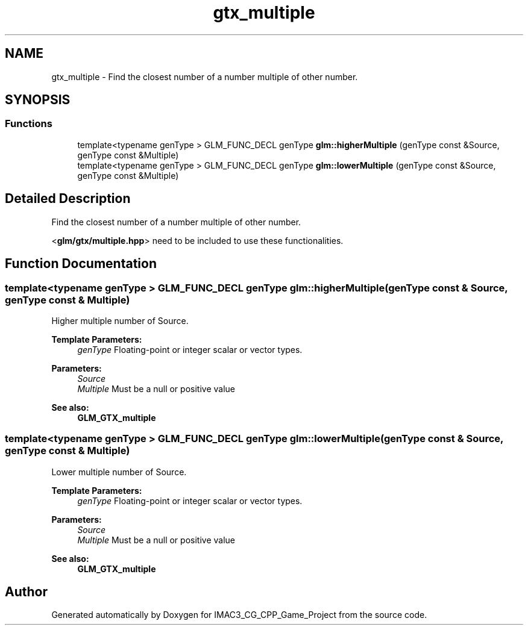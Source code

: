 .TH "gtx_multiple" 3 "Fri Dec 14 2018" "IMAC3_CG_CPP_Game_Project" \" -*- nroff -*-
.ad l
.nh
.SH NAME
gtx_multiple \- Find the closest number of a number multiple of other number\&.  

.SH SYNOPSIS
.br
.PP
.SS "Functions"

.in +1c
.ti -1c
.RI "template<typename genType > GLM_FUNC_DECL genType \fBglm::higherMultiple\fP (genType const &Source, genType const &Multiple)"
.br
.ti -1c
.RI "template<typename genType > GLM_FUNC_DECL genType \fBglm::lowerMultiple\fP (genType const &Source, genType const &Multiple)"
.br
.in -1c
.SH "Detailed Description"
.PP 
Find the closest number of a number multiple of other number\&. 

<\fBglm/gtx/multiple\&.hpp\fP> need to be included to use these functionalities\&. 
.SH "Function Documentation"
.PP 
.SS "template<typename genType > GLM_FUNC_DECL genType glm::higherMultiple (genType const & Source, genType const & Multiple)"
Higher multiple number of Source\&.
.PP
\fBTemplate Parameters:\fP
.RS 4
\fIgenType\fP Floating-point or integer scalar or vector types\&. 
.RE
.PP
\fBParameters:\fP
.RS 4
\fISource\fP 
.br
\fIMultiple\fP Must be a null or positive value
.RE
.PP
\fBSee also:\fP
.RS 4
\fBGLM_GTX_multiple\fP 
.RE
.PP

.SS "template<typename genType > GLM_FUNC_DECL genType glm::lowerMultiple (genType const & Source, genType const & Multiple)"
Lower multiple number of Source\&.
.PP
\fBTemplate Parameters:\fP
.RS 4
\fIgenType\fP Floating-point or integer scalar or vector types\&. 
.RE
.PP
\fBParameters:\fP
.RS 4
\fISource\fP 
.br
\fIMultiple\fP Must be a null or positive value
.RE
.PP
\fBSee also:\fP
.RS 4
\fBGLM_GTX_multiple\fP 
.RE
.PP

.SH "Author"
.PP 
Generated automatically by Doxygen for IMAC3_CG_CPP_Game_Project from the source code\&.
